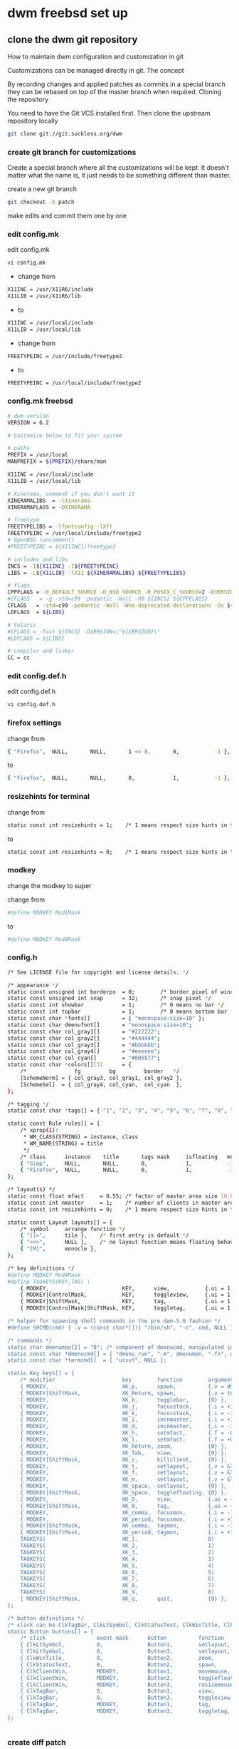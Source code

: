 #+STARTUP: content
#+OPTIONS: num:nil author:nil
* dwm freebsd set up
** clone the dwm git repository

How to maintain dwm configuration and customization in git

Customizations can be managed directly in git.
The concept

By recording changes and applied patches as commits in a special branch they can be rebased on top of the master branch when required.
Cloning the repository

You need to have the Git VCS installed first. Then clone the upstream repository locally

#+BEGIN_SRC sh
git clone git://git.suckless.org/dwm
#+END_SRC

*** create git branch for customizations

Create a special branch where all the customizations will be kept. It doesn't matter what the name is, it just needs to be something different than master.

create a new git branch

#+BEGIN_SRC sh
git checkout -b patch
#+END_SRC

make edits and commit them one by one

*** edit config.mk


edit config.mk

#+BEGIN_SRC sh
vi config.mk
#+END_SRC

+ change from

#+BEGIN_SRC sh
X11INC = /usr/X11R6/include
X11LIB = /usr/X11R6/lib
#+END_SRC

+ to 

#+BEGIN_SRC sh
X11INC = /usr/local/include
X11LIB = /usr/local/lib
#+END_SRC

+ change from 

#+BEGIN_SRC sh
FREETYPEINC = /usr/include/freetype2
#+END_SRC

+ to 

#+BEGIN_SRC sh
FREETYPEINC = /usr/local/include/freetype2
#+END_SRC

*** config.mk freebsd

#+BEGIN_SRC sh
# dwm version
VERSION = 6.2

# Customize below to fit your system

# paths
PREFIX = /usr/local
MANPREFIX = ${PREFIX}/share/man

X11INC = /usr/local/include
X11LIB = /usr/local/lib

# Xinerama, comment if you don't want it
XINERAMALIBS  = -lXinerama
XINERAMAFLAGS = -DXINERAMA

# freetype
FREETYPELIBS = -lfontconfig -lXft
FREETYPEINC = /usr/local/include/freetype2
# OpenBSD (uncomment)
#FREETYPEINC = ${X11INC}/freetype2

# includes and libs
INCS = -I${X11INC} -I${FREETYPEINC}
LIBS = -L${X11LIB} -lX11 ${XINERAMALIBS} ${FREETYPELIBS}

# flags
CPPFLAGS = -D_DEFAULT_SOURCE -D_BSD_SOURCE -D_POSIX_C_SOURCE=2 -DVERSION=\"${VERSION}\" ${XINERAMAFLAGS}
#CFLAGS   = -g -std=c99 -pedantic -Wall -O0 ${INCS} ${CPPFLAGS}
CFLAGS   = -std=c99 -pedantic -Wall -Wno-deprecated-declarations -Os ${INCS} ${CPPFLAGS}
LDFLAGS  = ${LIBS}

# Solaris
#CFLAGS = -fast ${INCS} -DVERSION=\"${VERSION}\"
#LDFLAGS = ${LIBS}

# compiler and linker
CC = cc
#+END_SRC

*** edit config.def.h

edit config.def.h

#+BEGIN_SRC sh
vi config.def.h
#+END_SRC

*** firefox settings

change from 

#+BEGIN_SRC sh
	{ "Firefox",  NULL,       NULL,       1 << 8,       0,           -1 },
#+END_SRC

to 

#+BEGIN_SRC sh
	{ "Firefox",  NULL,       NULL,       0,            1,           -1 },
#+END_SRC

*** resizehints for terminal

change from

#+BEGIN_SRC sh
static const int resizehints = 1;    /* 1 means respect size hints in tiled resizals */
#+END_SRC

to

#+BEGIN_SRC sh
static const int resizehints = 0;    /* 1 means respect size hints in tiled resizals */
#+END_SRC

*** modkey 

change the modkey to super

change from 

#+BEGIN_SRC sh
#define MODKEY Mod1Mask
#+END_SRC

to 

#+BEGIN_SRC sh
#define MODKEY Mod4Mask
#+END_SRC

*** config.h

#+BEGIN_SRC sh
/* See LICENSE file for copyright and license details. */

/* appearance */
static const unsigned int borderpx  = 0;        /* border pixel of windows */
static const unsigned int snap      = 32;       /* snap pixel */
static const int showbar            = 1;        /* 0 means no bar */
static const int topbar             = 1;        /* 0 means bottom bar */
static const char *fonts[]          = { "monospace:size=10" };
static const char dmenufont[]       = "monospace:size=10";
static const char col_gray1[]       = "#222222";
static const char col_gray2[]       = "#444444";
static const char col_gray3[]       = "#bbbbbb";
static const char col_gray4[]       = "#eeeeee";
static const char col_cyan[]        = "#005577";
static const char *colors[][3]      = {
	/*               fg         bg         border   */
	[SchemeNorm] = { col_gray3, col_gray1, col_gray2 },
	[SchemeSel]  = { col_gray4, col_cyan,  col_cyan  },
};

/* tagging */
static const char *tags[] = { "1", "2", "3", "4", "5", "6", "7", "8", "9" };

static const Rule rules[] = {
	/* xprop(1):
	 ,*	WM_CLASS(STRING) = instance, class
	 ,*	WM_NAME(STRING) = title
	 ,*/
	/* class      instance    title       tags mask     isfloating   monitor */
	{ "Gimp",     NULL,       NULL,       0,            1,           -1 },
	{ "Firefox",  NULL,       NULL,       0,            1,           -1 },
};

/* layout(s) */
static const float mfact     = 0.55; /* factor of master area size [0.05..0.95] */
static const int nmaster     = 1;    /* number of clients in master area */
static const int resizehints = 0;    /* 1 means respect size hints in tiled resizals */

static const Layout layouts[] = {
	/* symbol     arrange function */
	{ "[]=",      tile },    /* first entry is default */
	{ "><>",      NULL },    /* no layout function means floating behavior */
	{ "[M]",      monocle },
};

/* key definitions */
#define MODKEY Mod4Mask
#define TAGKEYS(KEY,TAG) \
	{ MODKEY,                       KEY,      view,           {.ui = 1 << TAG} }, \
	{ MODKEY|ControlMask,           KEY,      toggleview,     {.ui = 1 << TAG} }, \
	{ MODKEY|ShiftMask,             KEY,      tag,            {.ui = 1 << TAG} }, \
	{ MODKEY|ControlMask|ShiftMask, KEY,      toggletag,      {.ui = 1 << TAG} },

/* helper for spawning shell commands in the pre dwm-5.0 fashion */
#define SHCMD(cmd) { .v = (const char*[]){ "/bin/sh", "-c", cmd, NULL } }

/* commands */
static char dmenumon[2] = "0"; /* component of dmenucmd, manipulated in spawn() */
static const char *dmenucmd[] = { "dmenu_run", "-m", dmenumon, "-fn", dmenufont, "-nb", col_gray1, "-nf", col_gray3, "-sb", col_cyan, "-sf", col_gray4, NULL };
static const char *termcmd[]  = { "urxvt", NULL };

static Key keys[] = {
	/* modifier                     key        function        argument */
	{ MODKEY,                       XK_p,      spawn,          {.v = dmenucmd } },
	{ MODKEY|ShiftMask,             XK_Return, spawn,          {.v = termcmd } },
	{ MODKEY,                       XK_b,      togglebar,      {0} },
	{ MODKEY,                       XK_j,      focusstack,     {.i = +1 } },
	{ MODKEY,                       XK_k,      focusstack,     {.i = -1 } },
	{ MODKEY,                       XK_i,      incnmaster,     {.i = +1 } },
	{ MODKEY,                       XK_d,      incnmaster,     {.i = -1 } },
	{ MODKEY,                       XK_h,      setmfact,       {.f = -0.05} },
	{ MODKEY,                       XK_l,      setmfact,       {.f = +0.05} },
	{ MODKEY,                       XK_Return, zoom,           {0} },
	{ MODKEY,                       XK_Tab,    view,           {0} },
	{ MODKEY|ShiftMask,             XK_c,      killclient,     {0} },
	{ MODKEY,                       XK_t,      setlayout,      {.v = &layouts[0]} },
	{ MODKEY,                       XK_f,      setlayout,      {.v = &layouts[1]} },
	{ MODKEY,                       XK_m,      setlayout,      {.v = &layouts[2]} },
	{ MODKEY,                       XK_space,  setlayout,      {0} },
	{ MODKEY|ShiftMask,             XK_space,  togglefloating, {0} },
	{ MODKEY,                       XK_0,      view,           {.ui = ~0 } },
	{ MODKEY|ShiftMask,             XK_0,      tag,            {.ui = ~0 } },
	{ MODKEY,                       XK_comma,  focusmon,       {.i = -1 } },
	{ MODKEY,                       XK_period, focusmon,       {.i = +1 } },
	{ MODKEY|ShiftMask,             XK_comma,  tagmon,         {.i = -1 } },
	{ MODKEY|ShiftMask,             XK_period, tagmon,         {.i = +1 } },
	TAGKEYS(                        XK_1,                      0)
	TAGKEYS(                        XK_2,                      1)
	TAGKEYS(                        XK_3,                      2)
	TAGKEYS(                        XK_4,                      3)
	TAGKEYS(                        XK_5,                      4)
	TAGKEYS(                        XK_6,                      5)
	TAGKEYS(                        XK_7,                      6)
	TAGKEYS(                        XK_8,                      7)
	TAGKEYS(                        XK_9,                      8)
	{ MODKEY|ShiftMask,             XK_q,      quit,           {0} },
};

/* button definitions */
/* click can be ClkTagBar, ClkLtSymbol, ClkStatusText, ClkWinTitle, ClkClientWin, or ClkRootWin */
static Button buttons[] = {
	/* click                event mask      button          function        argument */
	{ ClkLtSymbol,          0,              Button1,        setlayout,      {0} },
	{ ClkLtSymbol,          0,              Button3,        setlayout,      {.v = &layouts[2]} },
	{ ClkWinTitle,          0,              Button2,        zoom,           {0} },
	{ ClkStatusText,        0,              Button2,        spawn,          {.v = termcmd } },
	{ ClkClientWin,         MODKEY,         Button1,        movemouse,      {0} },
	{ ClkClientWin,         MODKEY,         Button2,        togglefloating, {0} },
	{ ClkClientWin,         MODKEY,         Button3,        resizemouse,    {0} },
	{ ClkTagBar,            0,              Button1,        view,           {0} },
	{ ClkTagBar,            0,              Button3,        toggleview,     {0} },
	{ ClkTagBar,            MODKEY,         Button1,        tag,            {0} },
	{ ClkTagBar,            MODKEY,         Button3,        toggletag,      {0} },
};


#+END_SRC

*** create diff patch

create a diff between the master branch and the patch branch

#+BEGIN_SRC sh
git format-patch master --stdout > ~/Desktop/dwm-freebsd-patch.diff
#+END_SRC

*** dwm movestack patch 

[[https://dwm.suckless.org/patches/movestack/][movestack patch]]

download the patch with wget

#+BEGIN_SRC sh
wget https://dwm.suckless.org/patches/movestack/dwm-movestack-6.1.diff
#+END_SRC

change into the dwm directory

#+BEGIN_SRC sh
cd dwm
#+END_SRC

patch dwm

#+BEGIN_SRC sh
patch -p1 < ~/Desktop/dwm-movestack-6.1.diff
#+END_SRC

add the changes

#+BEGIN_SRC sh
git add .
#+END_SRC

commit the changes

#+BEGIN_SRC sh
git commit -a
#+END_SRC

*** copy config.def.h to config.h

copy config.def.h to config.h

#+BEGIN_SRC sh
cp config.def.h config.h
#+END_SRC

add config.h with git

#+BEGIN_SRC sh
git add .
#+END_SRC

commit the changes

#+BEGIN_SRC sh
git commit -a
#+END_SRC

make any changes to config.h and then commit the changes

#+BEGIN_SRC sh
vi config.h
#+END_SRC

commit the changes

#+BEGIN_SRC sh
git commit -a
#+END_SRC

*** merge changes into master branch

#+BEGIN_SRC sh
git checkout master
#+END_SRC

merge the patch branch into the master branch

#+BEGIN_SRC sh
git merge patch
#+END_SRC

If you some conflicts occur, resolve them and then record the changes and commit the result. git mergetool can help with resolving the conflicts.
Updating customizations after new release

When the time comes to update your customizations after a new release of dwm or when the dwm repository contains a commit fixing some bug, you first pull the new upstream changes into the master branch

#+BEGIN_SRC sh
git checkout master
git pull
#+END_SRC

Then rebase your customization branch on top of the master branch

#+BEGIN_SRC sh
git checkout my_dwm
git rebase --preserve-merges master
#+END_SRC

The --preserve-merges option ensures that you don't have to resolve conflicts which you have already resolved while performing merges again.

In case there are merge conflicts anyway, resolve them (possibly with the help of git mergetool), then record them as resolved and let the rebase continue

#+BEGIN_SRC sh
git add resolved_file.ext
git rebase --continue
#+END_SRC

If you want to give up, you can always abort the rebase

#+BEGIN_SRC sh
git rebase --abort
#+END_SRC

** make dwm

change into the dwm directory

#+BEGIN_SRC sh
cd dwm
#+END_SRC

make and install dwm

#+BEGIN_SRC sh
# make clean install
#+END_SRC

** install dmenu

#+BEGIN_SRC sh
# pkg install dmenu
#+END_SRC

** apply diff patch

to apply the diff to the freshly checked out git repository

checkout the git repository

#+BEGIN_SRC sh
git clone git://git.suckless.org/dwm
#+END_SRC

create a new git branch

#+BEGIN_SRC sh
git checkout -b patch
#+END_SRC

+ apply the diff patch

#+BEGIN_SRC sh
git apply ~/Desktop/dwm-freebsd-patch.diff
#+END_SRC

checkout the master branch

#+BEGIN_SRC sh
git checkout master
#+END_SRC

merge the patch branch into the master branch

#+BEGIN_SRC sh
git merge patch
#+END_SRC

If you some conflicts occur, resolve them and then record the changes and commit the result. git mergetool can help with resolving the conflicts.
Updating customizations after new release

When the time comes to update your customizations after a new release of dwm or when the dwm repository contains a commit fixing some bug, you first pull the new upstream changes into the master branch

#+BEGIN_SRC sh
git checkout master
git pull
#+END_SRC

Then rebase your customization branch on top of the master branch

#+BEGIN_SRC sh
git checkout my_dwm
git rebase --preserve-merges master
#+END_SRC

The --preserve-merges option ensures that you don't have to resolve conflicts which you have already resolved while performing merges again.

In case there are merge conflicts anyway, resolve them (possibly with the help of git mergetool), then record them as resolved and let the rebase continue

#+BEGIN_SRC sh
git add resolved_file.ext
git rebase --continue
#+END_SRC

If you want to give up, you can always abort the rebase

#+BEGIN_SRC sh
git rebase --abort
#+END_SRC

** slstatus 

slstatus bar

#+BEGIN_SRC sh
git clone https://git.suckless.org/slstatus
#+END_SRC

*** slstatus config

*** config.mk

#+BEGIN_SRC sh
# slstatus version
VERSION = 0

# customize below to fit your system

# paths
PREFIX = /usr/local
MANPREFIX = ${PREFIX}/share/man

X11INC = /usr/local/include
X11LIB = /usr/local/lib

# flags
CPPFLAGS = -I$(X11INC) -D_DEFAULT_SOURCE
CFLAGS   = -std=c99 -pedantic -Wall -Wextra -Os
LDFLAGS  = -L$(X11LIB) -s
LDLIBS   = -lX11

# compiler and linker
CC = cc
#+END_SRC

*** config.h

#+BEGIN_SRC sh
/* See LICENSE file for copyright and license details. */

/* interval between updates (in ms) */
static const int interval = 1000;

/* text to show if no value can be retrieved */
static const char unknown_str[] = "n/a";

/* maximum output string length */
#define MAXLEN 2048

/*
 * function             description                     argument
 *
 * battery_perc         battery percentage              battery name
 * battery_power        battery power usage             battery name
 * battery_state        battery charging state          battery name
 * cpu_perc             cpu usage in percent            NULL
 * cpu_iowait           cpu iowait in percent           NULL
 * cpu_freq             cpu frequency in MHz            NULL
 * datetime             date and time                   format string
 * disk_free            free disk space in GB           mountpoint path
 * disk_perc            disk usage in percent           mountpoint path
 * disk_total           total disk space in GB          mountpoint path
 * disk_used            used disk space in GB           mountpoint path
 * entropy              available entropy               NULL
 * gid                  GID of current user             NULL
 * hostname             hostname                        NULL
 * ipv4                 IPv4 address                    interface name
 * ipv6                 IPv6 address                    interface name
 * kernel_release       `uname -r`                      NULL
 * keyboard_indicators  caps/num lock indicators        NULL
 * load_avg             load average                    format string
 * num_files            number of files in a directory  path
 * ram_free             free memory in GB               NULL
 * ram_perc             memory usage in percent         NULL
 * ram_total            total memory size in GB         NULL
 * ram_used             used memory in GB               NULL
 * run_command          custom shell command            command
 * swap_free            free swap in GB                 NULL
 * swap_perc            swap usage in percent           NULL
 * swap_total           total swap size in GB           NULL
 * swap_used            used swap in GB                 NULL
 * temp                 temperature in degree celsius   sensor file
 * uid                  UID of current user             NULL
 * uptime               system uptime                   NULL
 * username             username of current user        NULL
 * vol_perc             OSS/ALSA volume in percent      "/dev/mixer"
 * wifi_perc            WiFi signal in percent          interface name
 * wifi_essid           WiFi ESSID                      interface name
 */
static const struct arg args[] = {
	/* function format          argument */
	{ datetime, "[ %s ]",       "%F %T" },
};
#+END_SRC

** slstatus make install

#+BEGIN_SRC sh
# make clean install
#+END_SRC

** start dwm with xinitrc

edit your ~/.xinirc and add the following code
to use feh to set the wallpaper start the ssh agent and dwm

#+BEGIN_SRC sh
# feh set wallpaper
feh --no-fehbg --bg-center --image-bg '#002b36' '/home/djwilcox/.wallpaper/freebsd.png' 

# start ssh-agent and window mamager
# start slstatus bar
/usr/local/bin/slstatus &
exec ssh-agent /usr/local/bin/dwm
#+END_SRC
